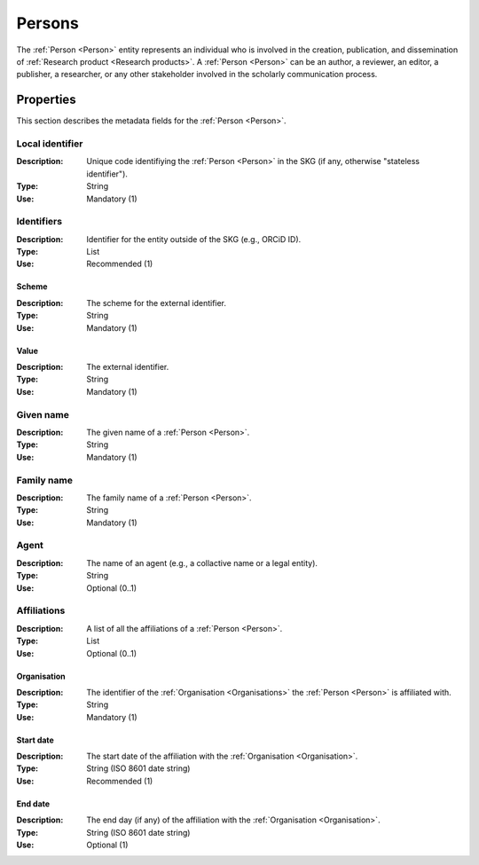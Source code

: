 .. _Person:

Persons
############

The :ref:`Person <Person>` entity represents an individual who is involved in the creation, publication, and dissemination of :ref:`Research product <Research products>`. 
A :ref:`Person <Person>` can be an author, a reviewer, an editor, a publisher, a researcher, or any other stakeholder involved in the scholarly communication process. 


Properties 
===========
This section describes the metadata fields for the :ref:`Person <Person>`.


Local identifier
----
:Description: Unique code identifiying the :ref:`Person <Person>` in the SKG (if any, otherwise "stateless identifier").
:Type: String
:Use: Mandatory (1)
 
.. code-block:: json
   :linenos:

    "local_identifier": "the_id"


Identifiers
----
:Description: Identifier for the entity outside of the SKG (e.g., ORCiD ID). 
:Type: List
:Use: Recommended (1)

Scheme
^^^^^^^^^
:Description: The scheme for the external identifier.
:Type: String
:Use: Mandatory (1)

Value
^^^^^^^^^^^
:Description: The external identifier.
:Type: String
:Use: Mandatory (1)

.. code-block:: json
   :linenos:

    "identifiers": [
        {
            "scheme": "orcid"
            "value": "000-0002-5193-7851"
        }
    ]


Given name
---------
:Description: The given name of a :ref:`Person <Person>`.
:Type: String 
:Use: Mandatory (1)

.. code-block:: json
   :linenos:

    "given_name": "John"


Family name
-------------
:Description: The family name of a :ref:`Person <Person>`.
:Type: String
:Use: Mandatory (1)


.. code-block:: json
   :linenos:

    "family_name": "Doe"


Agent
------
:Description: The name of an agent (e.g., a collactive name or a legal entity).
:Type: String
:Use: Optional (0..1)

.. code-block:: json
   :linenos:

    "agent": "UNICEF"


Affiliations
------
:Description: A list of all the affiliations of a :ref:`Person <Person>`.
:Type: List
:Use: Optional (0..1)

Organisation
^^^^^^^^^
:Description: The identifier of the :ref:`Organisation <Organisations>` the :ref:`Person <Person>` is affiliated with. 
:Type: String
:Use: Mandatory (1)

Start date
^^^^^^^^^
:Description: The start date of the affiliation with the :ref:`Organisation <Organisation>`.
:Type: String (ISO 8601 date string)
:Use: Recommended (1)

End date
^^^^^^^^^
:Description: The end day (if any) of the affiliation with the :ref:`Organisation <Organisation>`.
:Type: String (ISO 8601 date string)
:Use: Optional (1)

.. code-block:: json
   :linenos:

    "affiliations": [
        {
            "organisation": "org2",
            start_date: "2015-01-01",
            end_date: "2017-01-01"
        },
        {
            "organisation": "org3",
            start_date: "2017-01-01",
            end_date: "2019-01-01"
        }
    ]